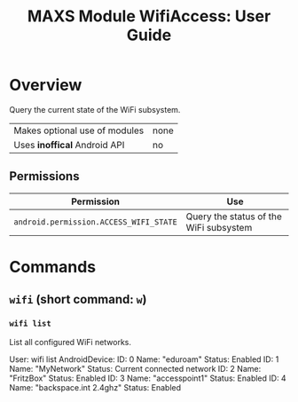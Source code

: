#+TITLE:        MAXS Module WifiAccess: User Guide
#+AUTHOR:       Florian Schmaus
#+EMAIL:        flo@geekplace.eu
#+OPTIONS:      author:nil
#+STARTUP:      noindent

* Overview

Query the current state of the WiFi subsystem.

| Makes optional use of modules | none |
| Uses *inoffical* Android API  | no   |

** Permissions

| Permission                             | Use                                    |
|----------------------------------------+----------------------------------------|
| =android.permission.ACCESS_WIFI_STATE= | Query the status of the WiFi subsystem |

* Commands

** =wifi= (short command: =w=)

*** =wifi list=

List all configured WiFi networks.

#+BEGIN_EXAMPLE
User: wifi list
AndroidDevice: ID: 0 Name: "eduroam"
Status: Enabled
ID: 1 Name: "MyNetwork"
Status: Current connected network
ID: 2 Name: "FritzBox"
Status: Enabled
ID: 3 Name: "accesspoint1"
Status: Enabled
ID: 4 Name: "backspace.int 2.4ghz"
Status: Enabled
#+END_SRC
